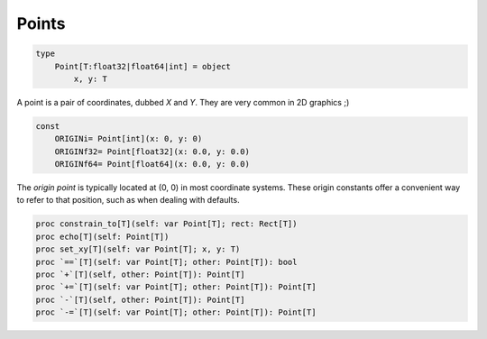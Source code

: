 
Points
======

.. code:: nim

    type
        Point[T:float32|float64|int] = object
            x, y: T

A point is a pair of coordinates, dubbed `X` and `Y`. They are very common in 2D graphics ;)

.. code:: nim

    const
        ORIGINi= Point[int](x: 0, y: 0)
        ORIGINf32= Point[float32](x: 0.0, y: 0.0)
        ORIGINf64= Point[float64](x: 0.0, y: 0.0)

The `origin point` is typically located at (0, 0) in most coordinate systems. These origin constants offer a convenient way to refer to that position, such as when dealing with defaults.

.. code:: nim

    proc constrain_to[T](self: var Point[T]; rect: Rect[T])
    proc echo[T](self: Point[T])
    proc set_xy[T](self: var Point[T]; x, y: T)
    proc `==`[T](self: var Point[T]; other: Point[T]): bool
    proc `+`[T](self, other: Point[T]): Point[T]
    proc `+=`[T](self: var Point[T]; other: Point[T]): Point[T]
    proc `-`[T](self, other: Point[T]): Point[T]
    proc `-=`[T](self: var Point[T]; other: Point[T]): Point[T]

